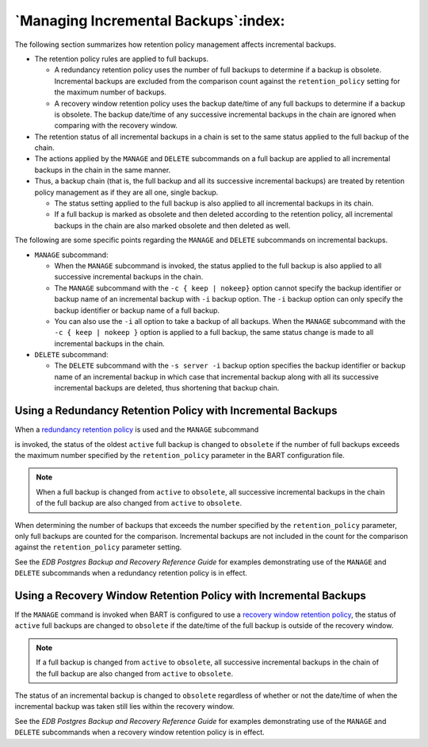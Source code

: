 .. _managing_incremental_backups:

*************************************
`Managing Incremental Backups`:index:
*************************************

The following section summarizes how retention policy management affects
incremental backups.

-  The retention policy rules are applied to full backups.

   -  A redundancy retention policy uses the number of full backups to determine if a backup is obsolete. Incremental backups are excluded from the comparison count against the ``retention_policy`` setting for the maximum number of backups.

   -  A recovery window retention policy uses the backup date/time of any full backups to determine if a backup is obsolete. The backup date/time of any successive incremental backups in the chain are ignored when comparing with the recovery window.

-  The retention status of all incremental backups in a chain is set to
   the same status applied to the full backup of the chain.

-  The actions applied by the ``MANAGE`` and ``DELETE`` subcommands on a full
   backup are applied to all incremental backups in the chain in the
   same manner.

-  Thus, a backup chain (that is, the full backup and all its successive
   incremental backups) are treated by retention policy management as if
   they are all one, single backup.

   -  The status setting applied to the full backup is also applied to
      all incremental backups in its chain.

   -  If a full backup is marked as obsolete and then deleted according
      to the retention policy, all incremental backups in the chain are
      also marked obsolete and then deleted as well.

The following are some specific points regarding the ``MANAGE`` and ``DELETE``
subcommands on incremental backups.

-  ``MANAGE`` subcommand:

   -  When the ``MANAGE`` subcommand is invoked, the status applied to the
      full backup is also applied to all successive incremental backups
      in the chain.

   -  The ``MANAGE`` subcommand with the ``-c { keep | nokeep}`` option cannot
      specify the backup identifier or backup name of an incremental
      backup with ``-i`` backup option. The ``-i`` backup option can only
      specify the backup identifier or backup name of a full backup.

   -  You can also use the ``-i`` all option to take a backup of all
      backups. When the ``MANAGE`` subcommand with the ``-c { keep | nokeep }``
      option is applied to a full backup, the same status change is made
      to all incremental backups in the chain.

-  ``DELETE`` subcommand:

   -  The ``DELETE`` subcommand with the ``-s server -i`` backup option specifies
      the backup identifier or backup name of an incremental backup in
      which case that incremental backup along with all its successive
      incremental backups are deleted, thus shortening that backup chain.

Using a Redundancy Retention Policy with Incremental Backups
============================================================

.. index:: Redundancy retention with incremental backups

When a 
`redundancy retention policy <redundancy_retention_policy>`_ is used and the ``MANAGE`` subcommand

is invoked, the status of the oldest ``active`` full backup is changed to
``obsolete`` if the number of full backups exceeds the maximum number
specified by the ``retention_policy`` parameter in the BART configuration
file.

.. note::

  When a full backup is changed from ``active`` to ``obsolete``, all successive
  incremental backups in the chain of the full backup are also changed
  from ``active`` to ``obsolete``.

When determining the number of backups that exceeds the number specified
by the ``retention_policy`` parameter, only full backups are counted for
the comparison. Incremental backups are not included in the
count for the comparison against the ``retention_policy`` parameter
setting.

See the *EDB Postgres Backup and Recovery Reference Guide* for examples
demonstrating use of the ``MANAGE`` and ``DELETE`` subcommands when a redundancy retention policy is in effect.

Using a Recovery Window Retention Policy with Incremental Backups
=================================================================

.. index:: Recovery window retention with incremental backups

If the ``MANAGE`` command is invoked when BART is configured to use a 
`recovery window retention policy <recovery_window_retention_policy>`_, the status of ``active`` full backups are changed to ``obsolete`` if the date/time of the full backup is outside of the recovery window.


.. note::

  If a full backup is changed from ``active`` to ``obsolete``, all successive
  incremental backups in the chain of the full backup are also changed
  from ``active`` to ``obsolete``.

The status of an incremental backup is changed to ``obsolete`` regardless of
whether or not the date/time of when the incremental backup was taken
still lies within the recovery window.

See the *EDB Postgres Backup and Recovery Reference Guide* for examples
demonstrating use of the ``MANAGE`` and ``DELETE`` subcommands when a recovery
window retention policy is in effect.
